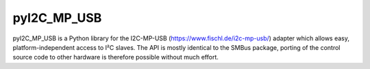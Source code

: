 pyI2C_MP_USB
============

pyI2C_MP_USB is a Python library for the I2C-MP-USB (https://www.fischl.de/i2c-mp-usb/) adapter which allows easy, platform-independent access to I²C slaves. The API is mostly identical to the SMBus package, porting of the control source code to other hardware is therefore possible without much effort.
